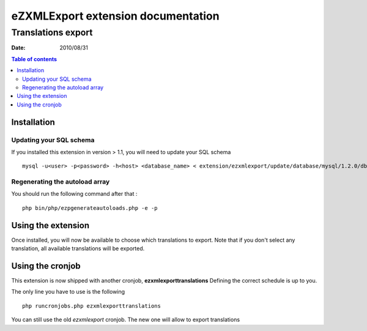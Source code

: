 .. -*- coding: utf-8 -*-

===================================
eZXMLExport extension documentation
===================================

-------------------
Translations export
-------------------

:Date: 2010/08/31

.. contents:: Table of contents

Installation
============

Updating your SQL schema
------------------------
If you installed this extension in version > 1.1, you will need to update your SQL schema

::

    mysql -u<user> -p<password> -h<host> <database_name> < extension/ezxmlexport/update/database/mysql/1.2.0/dbupdate-1.1.0-to-1.2.0.sql
    
Regenerating the autoload array
-------------------------------
You should run the following command after that :

::

    php bin/php/ezpgenerateautoloads.php -e -p
    
Using the extension
===================

Once installed, you will now be available to choose which translations to export.
Note that if you don't select any translation, all available translations will be exported.

Using the cronjob
=================
This extension is now shipped with another cronjob, **ezxmlexporttranslations**
Defining the correct schedule is up to you.

The only line you have to use is the following

::

    php runcronjobs.php ezxmlexporttranslations

You can still use the old *ezxmlexport* cronjob. The new one will allow to export translations
